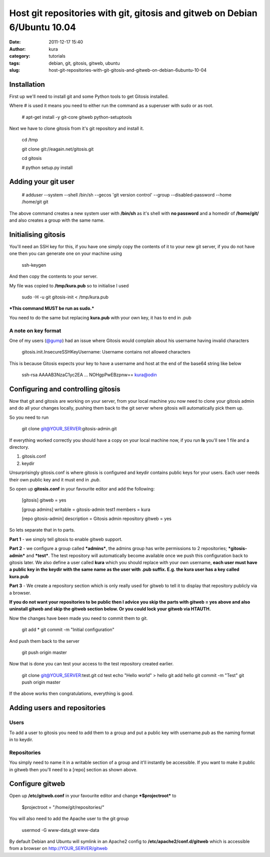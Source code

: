 Host git repositories with git, gitosis and gitweb on Debian 6/Ubuntu 10.04
###########################################################################
:date: 2011-12-17 15:40
:author: kura
:category: tutorials
:tags: debian, git, gitosis, gitweb, ubuntu
:slug: host-git-repositories-with-git-gitosis-and-gitweb-on-debian-6ubuntu-10-04

Installation
------------

First up we'll need to install git and some Python tools to get Gitosis
installed.

Where # is used it means you need to either run the command as a
superuser with sudo or as root.

    # apt-get install -y git-core gitweb python-setuptools

Next we have to clone gitosis from it's git repository and install it.

    cd /tmp

    git clone git://eagain.net/gitosis.git

    cd gitosis

    # python setup.py install

Adding your git user
--------------------

    # adduser --system --shell /bin/sh --gecos 'git version control'
    --group --disabled-password --home /home/git git

The above command creates a new system user with **/bin/sh** as it's
shell with **no password** and a homedir of **/home/git/** and also
creates a group with the same name.

Initialising gitosis
--------------------

You'll need an SSH key for this, if you have one simply copy the
contents of it to your new git server, if you do not have one then you
can generate one on your machine using

    ssh-keygen

And then copy the contents to your server.

My file was copied to **/tmp/kura.pub** so to initialise I used

    sudo -H -u git gitosis-init < /tmp/kura.pub

***This command MUST be run as sudo.***

You need to do the same but replacing **kura.pub** with your own key, it
has to end in .pub

A note on key format
~~~~~~~~~~~~~~~~~~~~

One of my users (`@gump`_) had an issue where Gitosis would complain
about his username having invalid characters

.. _@gump: https://syslog.tv/2011/12/17/host-git-repositories-with-git-gitosis-and-gitweb-on-debian-6ubuntu-10-04/#comment-374

    gitosis.init.InsecureSSHKeyUsername: Username contains not allowed
    characters

This is because Gitosis expects your key to have a username and host at
the end of the base64 string like below

    ssh-rsa AAAAB3NzaC1yc2EA ... NOHgpPwEBzpnw== kura@odin

Configuring and controlling gitosis
-----------------------------------

Now that git and gitosis are working on your server, from your local
machine you now need to clone your gitosis admin and do all your changes
locally, pushing them back to the git server where gitosis will
automatically pick them up.

So you need to run

    git clone git@YOUR\_SERVER:gitosis-admin.git

If everything worked correctly you should have a copy on your local
machine now, if you run **ls** you'll see 1 file and a directory.

#. gitosis.conf
#. keydir

Unsurprisingly gitosis.conf is where gitosis is configured and keydir
contains public keys for your users. Each user needs their own public
key and it must end in *.pub*.

So open up **gitosis.conf** in your favourite editor and add the
following:

    [gitosis]
    gitweb = yes

    [group admins]
    writable = gitosis-admin test1
    members = kura

    [repo gitosis-admin]
    description = Gitosis admin repository
    gitweb = yes

So lets separate that in to parts.

**Part 1** - we simply tell gitosis to enable gitweb support.

**Part 2** - we configure a group called ***admins***, the admins group
has write permissions to 2 repositories; ***gitosis-admin*** and
***test***. The test repository will automatically become available once
we push this configuration back to gitosis later. We also define a user
called **kura** which you should replace with your own username, **each
user must have a public key in the keydir with the same name as the user
with .pub suffix. E.g. the kura user has a key called kura.pub**

**Part 3** - We create a repository section which is only really used
for gitweb to tell it to display that repository publicly via a browser.

**If you do not want your repositories to be public then I advice you
skip the parts with gitweb = yes above and also uninstall gitweb and
skip the gitweb section below. Or you could lock your gitweb via
HTAUTH.**

Now the changes have been made you need to commit them to git.

    git add \*
    git commit -m "Initial configuration"

And push them back to the server

    git push origin master

Now that is done you can test your access to the test repository created
earlier.

    git clone git@YOUR\_SERVER:test.git
    cd test
    echo "Hello world" > hello
    git add hello
    git commit -m "Test"
    git push origin master

If the above works then congratulations, everything is good.

Adding users and repositories
-----------------------------

Users
~~~~~

To add a user to gitosis you need to add them to a group and put a
public key with username.pub as the naming format in to keydir.

Repositories
~~~~~~~~~~~~

You simply need to name it in a writable section of a group and it'll
instantly be accessible. If you want to make it public in gitweb then
you'll need to a [repo] section as shown above.

Configure gitweb
----------------

Open up **/etc/gitweb.conf** in your favourite editor and change
***$projectroot*** to

    $projectroot = "/home/git/repositories/"

You will also need to add the Apache user to the git group

    usermod -G www-data,git www-data

By default Debian and Ubuntu will symlink in an Apache2 config to
**/etc/apache2/conf.d/gitweb** which is accessible from a browser on
`http://YOUR\_SERVER/gitweb`_

.. _`http://YOUR\_SERVER/gitweb`: http://YOUR_SERVER/gitweb
